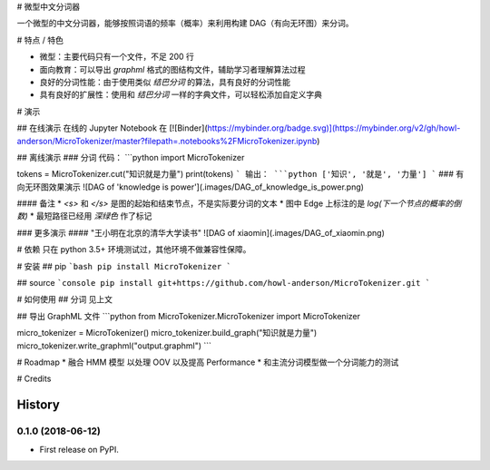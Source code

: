 # 微型中文分词器

一个微型的中文分词器，能够按照词语的频率（概率）来利用构建 DAG（有向无环图）来分词。

# 特点 / 特色

* 微型：主要代码只有一个文件，不足 200 行
* 面向教育：可以导出 `graphml` 格式的图结构文件，辅助学习者理解算法过程
* 良好的分词性能：由于使用类似 `结巴分词` 的算法，具有良好的分词性能
* 具有良好的扩展性：使用和 `结巴分词` 一样的字典文件，可以轻松添加自定义字典

# 演示

## 在线演示
在线的 Jupyter Notebook 在 [![Binder](https://mybinder.org/badge.svg)](https://mybinder.org/v2/gh/howl-anderson/MicroTokenizer/master?filepath=.notebooks%2FMicroTokenizer.ipynb)

## 离线演示
### 分词
代码：
```python
import MicroTokenizer

tokens = MicroTokenizer.cut("知识就是力量")
print(tokens)
```
输出：
```python
['知识', '就是', '力量']
```
### 有向无环图效果演示
![DAG of 'knowledge is power'](.images/DAG_of_knowledge_is_power.png)

#### 备注
* `<s>` 和 `</s>` 是图的起始和结束节点，不是实际要分词的文本
* 图中 Edge 上标注的是 `log(下一个节点的概率的倒数)`
* 最短路径已经用 `深绿色` 作了标记

### 更多演示
#### "王小明在北京的清华大学读书"
![DAG of xiaomin](.images/DAG_of_xiaomin.png)


# 依赖
只在 python 3.5+ 环境测试过，其他环境不做兼容性保障。

# 安装
## pip
```bash
pip install MicroTokenizer
```

## source
```console
pip install git+https://github.com/howl-anderson/MicroTokenizer.git
```

# 如何使用
## 分词
见上文

## 导出 GraphML 文件
```python
from MicroTokenizer.MicroTokenizer import MicroTokenizer

micro_tokenizer = MicroTokenizer()
micro_tokenizer.build_graph("知识就是力量")
micro_tokenizer.write_graphml("output.graphml")
```

# Roadmap
* 融合 HMM 模型 以处理 OOV 以及提高 Performance
* 和主流分词模型做一个分词能力的测试

# Credits


=======
History
=======

0.1.0 (2018-06-12)
------------------

* First release on PyPI.


